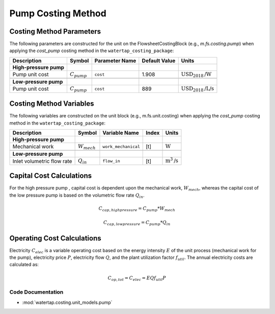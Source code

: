 Pump Costing Method
====================

Costing Method Parameters
+++++++++++++++++++++++++

The following parameters are constructed for the unit on the FlowsheetCostingBlock (e.g., `m.fs.costing.pump`) when applying the `cost_pump` costing method in the ``watertap_costing_package``:

.. csv-table::
   :header: "Description", "Symbol", "Parameter Name", "Default Value", "Units"

   "**High-pressure pump**"
   "Pump unit cost", ":math:`C_{pump}`", "``cost``", "1.908", ":math:`\text{USD}_{2018}\text{/W}`"

   "**Low-pressure pump**"
   "Pump unit cost", ":math:`C_{pump}`", "``cost``", "889", ":math:`\text{USD}_{2018}\text{/L/s}`"

Costing Method Variables
++++++++++++++++++++++++

The following variables are constructed on the unit block (e.g., m.fs.unit.costing) when applying the `cost_pump` costing method in the ``watertap_costing_package``:

.. csv-table::
   :header: "Description", "Symbol", "Variable Name", "Index", "Units"

   "**High-pressure pump**"
   "Mechanical work", ":math:`W_{mech}`", "``work_mechanical``", "[t]", ":math:`\text{W}`"

   "**Low-pressure pump**"
   "Inlet volumetric flow rate", ":math:`Q_{in}`", "``flow_in``", "[t]", ":math:`\text{m}^3\text{/s}`"

Capital Cost Calculations
+++++++++++++++++++++++++

For the high pressure pump , capital cost is dependent upon the mechanical work, :math:`W_{mech}`, whereas the capital cost of
the low pressure pump is based on the volumetric flow rate :math:`Q_{in}`.

    .. math::

        C_{cap,high pressure} = C_{pump} * W_{mech}

    .. math::

        C_{cap,low pressure} = C_{pump} * Q_{in}

 
Operating Cost Calculations
+++++++++++++++++++++++++++

Electricity :math:`C_{elec}` is a variable operating cost based on the energy intensity :math:`E` of the unit process
(mechanical work for the pump), electricity price :math:`P`, electricity flow :math:`Q`, and the plant
utilization factor :math:`f_{util}`. The annual electricity costs are calculated as:

    .. math::

        C_{op, tot} = C_{elec} = E Q f_{util} P

 
Code Documentation
------------------

* :mod:`watertap.costing.unit_models.pump`
